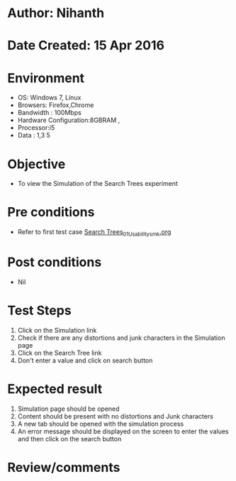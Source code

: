 * Author: Nihanth
* Date Created: 15 Apr 2016
* Environment
  - OS: Windows 7, Linux
  - Browsers: Firefox,Chrome
  - Bandwidth : 100Mbps
  - Hardware Configuration:8GBRAM , 
  - Processor:i5
  - Data : 1,3 5

* Objective
  - To view the  Simulation of the Search Trees experiment

* Pre conditions
  - Refer to first test case [[https://github.com/Virtual-Labs/data-structures-iiith/blob/master/test-cases/integration_test-cases/Search Trees/Search Trees_01_Usability_smk.org][Search Trees_01_Usability_smk.org]]

* Post conditions
  - Nil
* Test Steps
  1. Click on the  Simulation link 
  2. Check if there are any distortions and junk characters in the  Simulation page
  3. Click on the  Search Tree link
  4. Don't enter a value and click on search button

* Expected result
  1. Simulation page should be opened
  2. Content should be present with no distortions and Junk characters
  3. A new tab should be opened with the simulation process
  4. An error message should be displayed on the screen to enter the values and then click on the search button

* Review/comments


